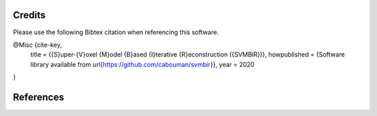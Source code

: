 Credits
==========

Please use the following Bibtex citation when referencing this software.

@Misc {cite-key,
  title =	 {{S}uper-{V}oxel {M}odel {B}ased {I}terative {R}econstruction ({SVMBIR})},
  howpublished = {Software library available from \url{https://github.com/cabouman/svmbir}},
  year =	 2020
}

References
==========

.. bibliography:: bibtex/ref.bib
   :style: plain
   :labelprefix: A
   :all:
